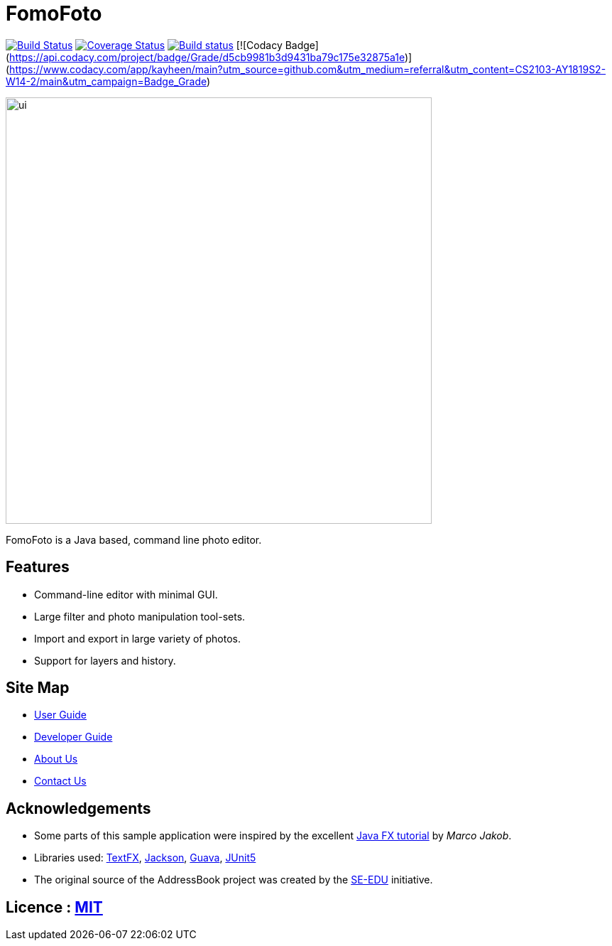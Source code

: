 = FomoFoto
ifdef::env-github,env-browser[:relfileprefix: docs/]

https://travis-ci.org/CS2103-AY1819S2-W14-2/main[image:https://travis-ci.org/CS2103-AY1819S2-W14-2/main.svg?branch=master[Build Status]]
https://coveralls.io/github/CS2103-AY1819S2-W14-2/main?branch=master[image:https://coveralls.io/repos/github/CS2103-AY1819S2-W14-2/main/badge.svg?branch=master[Coverage Status]]
https://ci.appveyor.com/project/thamsimun/main/branch/master[image:https://ci.appveyor.com/api/projects/status/gqnt5vfqykgas3uk/branch/master?svg=true[Build status]]
[![Codacy Badge](https://api.codacy.com/project/badge/Grade/d5cb9981b3d9431ba79c175e32875a1e)](https://www.codacy.com/app/kayheen/main?utm_source=github.com&amp;utm_medium=referral&amp;utm_content=CS2103-AY1819S2-W14-2/main&amp;utm_campaign=Badge_Grade)

ifdef::env-github[]
image::docs/images/ui.png[width="800"]
endif::[]

ifndef::env-github[]
image::images/ui.png[width="600"]
endif::[]

FomoFoto is a Java based, command line photo editor.

== Features

* Command-line editor with minimal GUI.
* Large filter and photo manipulation tool-sets.
* Import and export in large variety of photos.
* Support for layers and history.


== Site Map

* <<UserGuide#, User Guide>>
* <<DeveloperGuide#, Developer Guide>>
* <<AboutUs#, About Us>>
* <<ContactUs#, Contact Us>>

== Acknowledgements

* Some parts of this sample application were inspired by the excellent http://code.makery.ch/library/javafx-8-tutorial/[Java FX tutorial] by
_Marco Jakob_.
* Libraries used: https://github.com/TestFX/TestFX[TextFX], https://github.com/FasterXML/jackson[Jackson], https://github.com/google/guava[Guava], https://github.com/junit-team/junit5[JUnit5]
* The original source of the AddressBook project was created by the https://github.com/se-edu/[SE-EDU] initiative.

== Licence : link:LICENSE[MIT]

